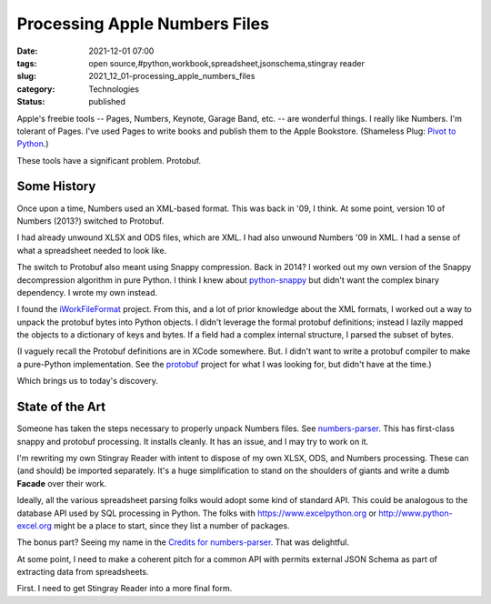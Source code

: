 Processing Apple Numbers Files
==============================

:date: 2021-12-01 07:00
:tags: open source,#python,workbook,spreadsheet,jsonschema,stingray reader
:slug: 2021_12_01-processing_apple_numbers_files
:category: Technologies
:status: published

Apple's freebie tools -- Pages, Numbers, Keynote, Garage Band, etc. --
are wonderful things. I really like Numbers. I'm tolerant of Pages. I've
used Pages to write books and publish them to the Apple Bookstore.
(Shameless Plug: `Pivot to
Python <https://books.apple.com/us/book/id1586977675>`__.)

These tools have a significant problem. Protobuf.

Some History
------------

Once upon a time, Numbers used an XML-based format. This was back in
'09, I think. At some point, version 10 of Numbers (2013?) switched to
Protobuf.

I had already unwound XLSX and ODS files, which are XML. I had also
unwound Numbers '09 in XML. I had a sense of what a spreadsheet needed
to look like.

The switch to Protobuf also meant using Snappy compression. Back in
2014? I worked out my own version of the Snappy decompression algorithm
in pure Python. I think I knew about
`python-snappy <https://github.com/andrix/python-snappy>`__ but didn't
want the complex binary dependency. I wrote my own instead.

I found the
`iWorkFileFormat <https://github.com/obriensp/iWorkFileFormat>`__
project. From this, and a lot of prior knowledge about the XML formats,
I worked out a way to unpack the protobuf bytes into Python objects. I
didn't leverage the formal protobuf definitions; instead I lazily mapped
the objects to a dictionary of keys and bytes. If a field had a complex
internal structure, I parsed the subset of bytes.

(I vaguely recall the Protobuf definitions are in XCode somewhere. But.
I didn't want to write a protobuf compiler to make a pure-Python
implementation. See the
`protobuf <https://github.com/eigenein/protobuf>`__ project for what I
was looking for, but didn't have at the time.)

Which brings us to today's discovery.

State of the Art
----------------

Someone has taken the steps necessary to properly unpack Numbers files.
See `numbers-parser <https://github.com/masaccio/numbers-parser>`__.
This has first-class snappy and protobuf processing. It installs
cleanly. It has an issue, and I may try to work on it.

I'm rewriting my own Stingray Reader with intent to dispose of my own
XLSX, ODS, and Numbers processing. These can (and should) be imported
separately. It's a huge simplification to stand on the shoulders of
giants and write a dumb **Facade** over their work.

Ideally, all the various spreadsheet parsing folks would adopt some kind
of standard API. This could be analogous to the database API used by SQL
processing in Python. The folks with https://www.excelpython.org
or http://www.python-excel.org might be a place to start, since they
list a number of packages.

The bonus part? Seeing my name in the `Credits for
numbers-parser <https://github.com/masaccio/numbers-parser#credits>`__.
That was delightful.

At some point, I need to make a coherent pitch for a common API with
permits external JSON Schema as part of extracting data from
spreadsheets.

First. I need to get Stingray Reader into a more final form.





